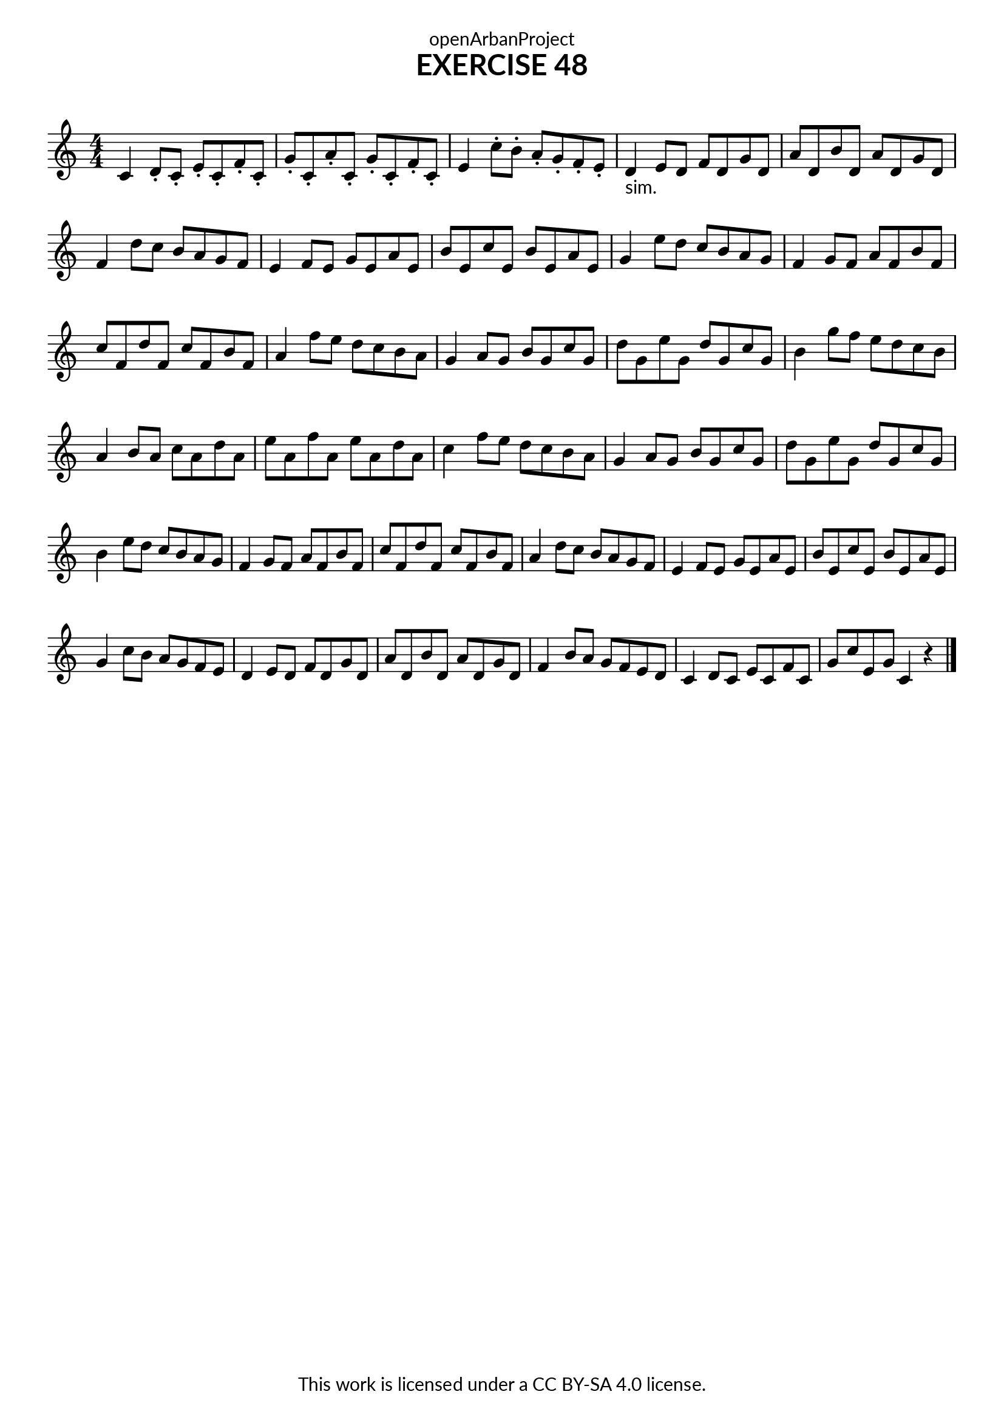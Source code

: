 \version "2.18.2"
\language "english"

\book {
  \paper {
    indent = 0\mm
    scoreTitleMarkup = \markup {
      \fill-line {
        \null
        \fontsize #4 \bold \fromproperty #'header:piece
        \fromproperty #'header:composer
      }
    }
    fonts = #
  (make-pango-font-tree
   "Lato"
   "Lato"
   "Liberation Mono"
   (/ (* staff-height pt) 2.5))
  }
  \header { tagline = ##f 
            copyright = "This work is licensed under a CC BY-SA 4.0 license."
            dedication = "openArbanProject"
            title = "EXERCISE 48"
            composer = " "
  }
  
  \score {
    \layout { \context { \Score \remove "Bar_number_engraver" }}
    \relative c'
    {
      \numericTimeSignature \time 4/4
      \key c \major
      c4 d8-. c-. e-. c-. f-. c-. g'-. c,-. a'-. c,-. g'-. c,-. f-. c-. 
      e4 c'8-. b-. a-. g-. f-. e-. 
      d4-"sim." e8 d f d g d a' d, b' d, a' d, g d f4 d'8 c b a g f
      e4 f8 e g e a e b' e, c' e, b' e, a e g4 e'8 d c b a g 
      f4 g8 f a f b f c' f, d' f, c' f, b f a4 f'8 e d c b a 
      g4 a8 g b g c g d' g, e' g, d' g, c g b4 g'8 f e d c b
      a4 b8 a c a d a e' a, f' a, e' a, d a c4 f8 e d c b a
      g4 a8 g b g c g d' g, e' g, d' g, c g b4 e8 d c b a g
      f4 g8 f a f b f c' f, d' f, c' f, b f a4 d8 c b a g f
      e4 f8 e g e a e b' e, c' e, b' e, a e g4 c8 b a g f e
      d4 e8 d f d g d a' d, b' d, a' d, g d f4 b8 a g f e d
      c4 d8 c e c f c g' c e, g c,4 r
      \bar "|."
    }
  }
}
